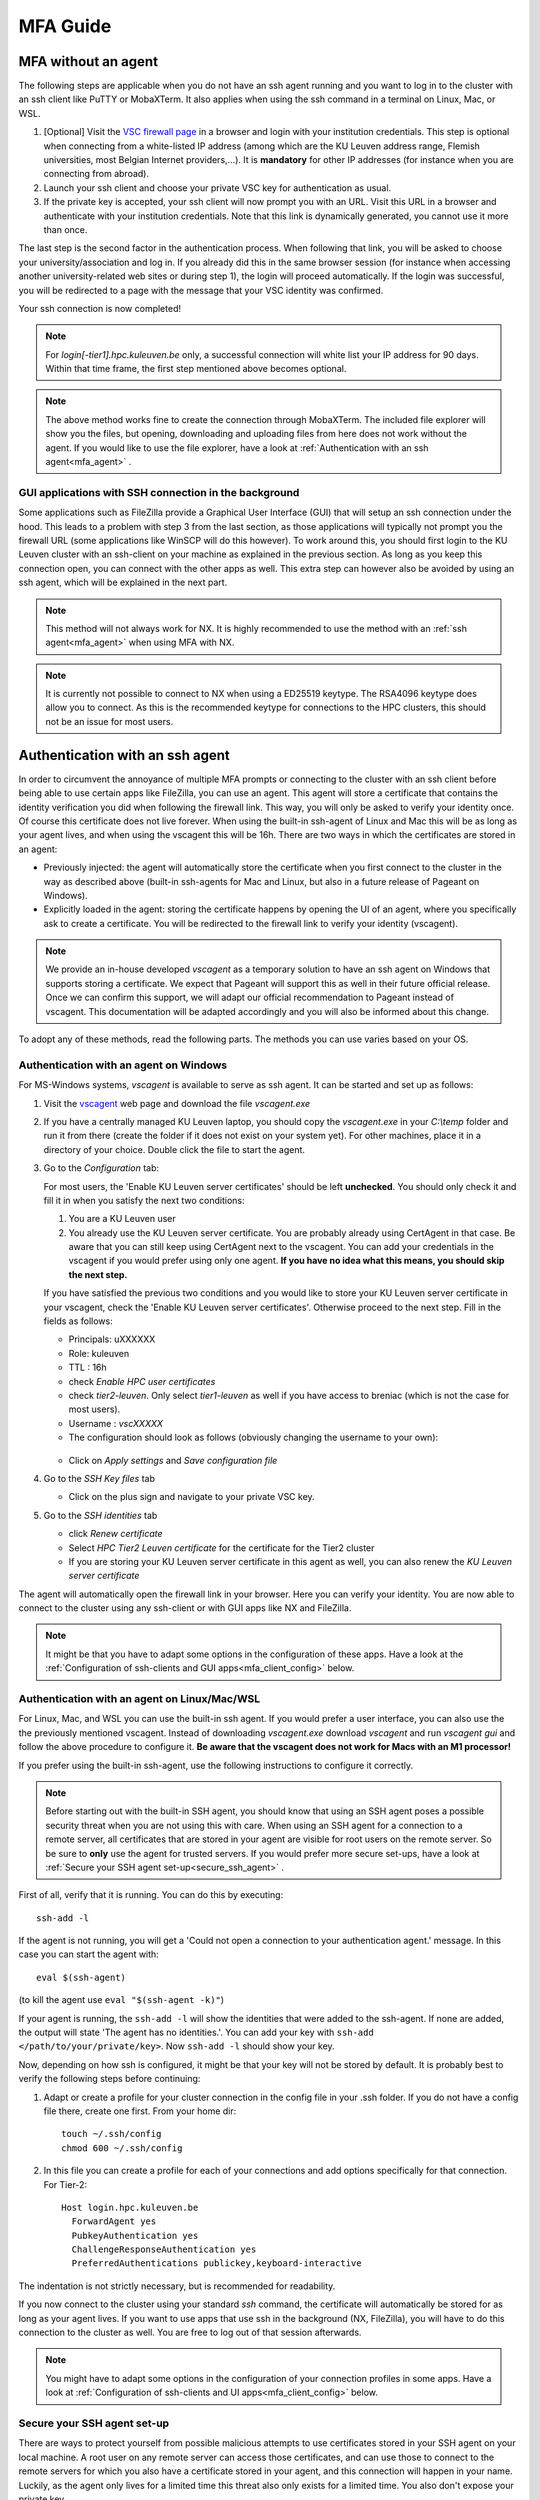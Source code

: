 MFA Guide
=========

MFA without an agent
--------------------

The following steps are applicable when you do not have an ssh agent running
and you want to log in to the cluster with an ssh client like PuTTY or
MobaXTerm. It also applies when using the ssh command in a terminal on Linux,
Mac, or WSL.

#. [Optional] Visit the `VSC firewall page`_ in a browser and login with your
   institution credentials. This step is optional when connecting from a
   white-listed IP address (among which are the KU Leuven address range, Flemish
   universities, most Belgian Internet providers,...). It is **mandatory** for
   other IP addresses (for instance when you are connecting from abroad).
#. Launch your ssh client and choose your private VSC key for authentication as
   usual.
#. If the private key is accepted, your ssh client will now prompt you with an
   URL. Visit this URL in a browser and authenticate with your institution
   credentials. Note that this link is dynamically generated, you cannot use it
   more than once.

The last step is the second factor in the authentication process. When following
that link, you will be asked to choose your university/association and log in.
If you already did this in the same browser session (for instance when accessing
another university-related web sites or during step 1), the login will proceed
automatically. If the login was successful, you will be redirected to a page
with the message that your VSC identity was confirmed.

Your ssh connection is now completed!

.. note::

    For `login[-tier1].hpc.kuleuven.be` only, a successful connection will
    white list your IP address for 90 days. Within that time frame, the first
    step mentioned above becomes optional.
    
.. note::

    The above method works fine to create the connection through MobaXTerm.
    The included file explorer will show you the files, but opening, downloading
    and uploading files from here does not work without the agent. If you would 
    like to use the file explorer, have a look at :ref:`Authentication with an ssh agent<mfa_agent>` . 


GUI applications with SSH connection in the background
~~~~~~~~~~~~~~~~~~~~~~~~~~~~~~~~~~~~~~~~~~~~~~~~~~~~~~

Some applications such as FileZilla provide a Graphical User Interface
(GUI) that will setup an ssh connection under the hood. This leads to a problem
with step 3 from the last section, as those applications will typically not
prompt you the firewall URL (some applications like WinSCP will do this however).
To work around this, you should first login to the KU Leuven cluster with an
ssh-client on your machine as explained in the previous section. As long as you
keep this connection open, you can connect with the other apps as well. This
extra step can however also be avoided by using an ssh agent, which will be
explained in the next part.

.. note::

   This method will not always work for NX. It is highly recommended to use
   the method with an :ref:`ssh agent<mfa_agent>` when using MFA with NX.

.. note::
   It is currently not possible to connect to NX when using a ED25519 keytype.
   The RSA4096 keytype does allow you to connect. As this is the recommended
   keytype for connections to the HPC clusters, this should not be an issue for
   most users.

.. _mfa_agent:

Authentication with an ssh agent
--------------------------------

In order to circumvent the annoyance of multiple MFA prompts or connecting to
the cluster with an ssh client before being able to use certain apps like FileZilla,
you can use an agent. This agent will store a certificate that contains the
identity verification you did when following the firewall link. This way, you
will only be asked to verify your identity once. Of course this certificate
does not live forever. When using the built-in ssh-agent of Linux and Mac this
will be as long as your agent lives, and when using the vscagent this will be
16h. There are two ways in which the certificates are stored in an agent:

- Previously injected: the agent will automatically store the certificate when
  you first connect to the cluster in the way as described above (built-in
  ssh-agents for Mac and Linux, but also in a future release of Pageant on Windows).
- Explicitly loaded in the agent: storing the certificate happens by opening
  the UI of an agent, where you specifically ask to create a certificate. You
  will be redirected to the firewall link to verify your identity (vscagent).

.. note ::

   We provide an in-house developed `vscagent` as a temporary solution to have
   an ssh agent on Windows that supports storing a certificate. We expect that
   Pageant will support this as well in their future official release. Once we
   can confirm this support, we will adapt our official recommendation to
   Pageant instead of vscagent. This documentation will be adapted accordingly
   and you will also be informed about this change.

To adopt any of these methods, read the following parts. The methods you can use varies based on your OS.

Authentication with an agent on Windows
~~~~~~~~~~~~~~~~~~~~~~~~~~~~~~~~~~~~~~~

For MS-Windows systems, `vscagent` is available to serve as ssh agent. It
can be started and set up as follows:

#. Visit the `vscagent`_ web page and download the file `vscagent.exe`

#. If you have a centrally managed KU Leuven laptop, you should copy the
   `vscagent.exe` in your `C:\\temp` folder and run it from there (create the
   folder if it does not exist on your system yet). For other machines, place
   it in a directory of your choice. Double click the file to start the agent.

#. Go to the `Configuration` tab:

   For most users, the 'Enable KU Leuven server certificates' should be left **unchecked**. You should only check it and fill it in when you satisfy the next two conditions:

   #. You are a KU Leuven user

   #. You already use the KU Leuven server certificate. You are probably already using CertAgent in that case. Be aware that you can still keep using CertAgent next to the vscagent. You can add your credentials in the vscagent if you would prefer using only one agent. **If you have no idea what this means, you should skip the next step.**

   If you have satisfied the previous two conditions and you would like to store your KU Leuven server certificate in your vscagent, check the 'Enable KU Leuven server certificates'. Otherwise proceed to the next step. Fill in the fields as follows:

   - Principals: uXXXXXX  
   - Role: kuleuven
   - TTL : 16h
   - check `Enable HPC user certificates`
   - check `tier2-leuven`. Only select `tier1-leuven` as well if you have access to breniac (which is not the case for most users).
   - Username : `vscXXXXX`
   - The configuration should look as follows (obviously changing the username to your own):

   .. _vscagent-configuration:

   .. figure:: mfa_login/vscagent_configuration.png
      :align: center
      :alt: vscagent-configuration

   - Click on `Apply settings` and `Save configuration file`

#. Go to the `SSH Key files` tab

   - Click on the plus sign and navigate to your private VSC key.

#. Go to the `SSH identities` tab

   - click `Renew certificate`
   - Select `HPC Tier2 Leuven certificate` for the certificate for the Tier2
     cluster
   - If you are storing your KU Leuven server certificate in this agent as
     well, you can also renew the `KU Leuven server certificate`

The agent will automatically open the firewall link in your browser. Here you
can verify your identity. You are now able to connect to the cluster using any
ssh-client or with GUI apps like NX and FileZilla.

.. note::
   It might be that you have to
   adapt some options in the configuration of these apps. Have a look at the
   :ref:`Configuration of ssh-clients and GUI apps<mfa_client_config>` below.

Authentication with an agent on Linux/Mac/WSL
~~~~~~~~~~~~~~~~~~~~~~~~~~~~~~~~~~~~~~~~~~~~~

For Linux, Mac, and WSL you can use the built-in ssh agent. If you would prefer
a user interface, you can also use the the previously mentioned vscagent.
Instead of downloading `vscagent.exe` download `vscagent` and run
`vscagent gui` and follow the above procedure to configure it.
**Be aware that the vscagent does not work for Macs with an M1 processor!**

If you prefer using the built-in ssh-agent, use the following instructions to configure it
correctly.

.. note::
   Before starting out with the built-in SSH agent, you should know that using an SSH agent
   poses a possible security threat when you are not using this with care. When using an
   SSH agent for a connection to a remote server, all certificates that are stored in your agent
   are visible for root users on the remote server. So be sure to **only** use the agent
   for trusted servers. If you would prefer more secure set-ups, have a look at 
   :ref:`Secure your SSH agent set-up<secure_ssh_agent>` .

First of all, verify that it is running. You can do this by executing:: 

    ssh-add -l

If the agent is not running, you will get a
'Could not open a connection to your authentication agent.' message. In this
case you can start the agent with::

    eval $(ssh-agent)

(to kill the agent use ``eval "$(ssh-agent -k)"``)

If your agent is running, the ``ssh-add -l`` will show the identities that were
added to the ssh-agent. If none are added, the output will state
'The agent has no identities.'. You can add your key with
``ssh-add </path/to/your/private/key>``. Now ``ssh-add -l`` should show your key.

Now, depending on how ssh is configured, it might be that your key will not be
stored by default. It is probably best to verify the following steps before
continuing:

#. Adapt or create a profile for your cluster connection in the config file in
   your .ssh folder. If you do not have a config file there, create one first.
   From your home dir::

      touch ~/.ssh/config
      chmod 600 ~/.ssh/config

#. In this file you can create a profile for each of your connections and add
   options specifically for that connection. For Tier-2::

      Host login.hpc.kuleuven.be
        ForwardAgent yes
        PubkeyAuthentication yes
        ChallengeResponseAuthentication yes
        PreferredAuthentications publickey,keyboard-interactive

The indentation is not strictly necessary, but is recommended for readability.

If you now connect to the cluster using your standard `ssh` command, the
certificate will automatically be stored for as long as your agent lives. If
you want to use apps that use ssh in the background (NX, FileZilla), you will
have to do this connection to the cluster as well. You are free to log out of
that session afterwards. 

.. note::

    You might have to adapt some options in the configuration of your
    connection profiles in some apps. Have a look at
    :ref:`Configuration of ssh-clients and UI apps<mfa_client_config>` below.
   
   
.. _secure_ssh_agent:   

Secure your SSH agent set-up
~~~~~~~~~~~~~~~~~~~~~~~~~~~~

There are ways to protect yourself from possible malicious attempts
to use certificates stored in your SSH agent on your local machine. A root user
on any remote server can access those certificates, and can use those to connect
to the remote servers for which you also have a certificate stored in your agent, 
and this connection will happen in your name. Luckily, as the agent only lives
for a limited time this threat also only exists for a limited time.
You also don't expose your private key.

Before diving into the technical settings, the first step to ensure your security,
is vigilance. Think about what connections could potentially pose a risk. Avoid
adding those to your agent. When connecting to our cluster you set up the agent
to avoid that you need to follow the firewall link every time. If you see no special
need for using an agent, it is probably better to avoid it.

If you do wish to use multiple certificates in your agent, you can also add
your key to your agent using::

    ssh-add -c /path/to/your/private/key
    
The '-c' will ask for a confirmation every time you (or in the worst case someone
else in your name) tries to use the agent to connect to a remote server. You will
manually have to click 'ok' before. You might have to install the package 'ssh-askpass'
on your local machine first.


.. _mfa_client_config:

Configuration of ssh-clients and GUI apps
~~~~~~~~~~~~~~~~~~~~~~~~~~~~~~~~~~~~~~~~~

If you have not yet set up your ssh-client or other apps that use ssh to be
able to use an agent, you might have to make some changes in your connection
profiles. Different apps will need different changes, but here we shortly show
what to do for MobaXTerm, PuTTY and NX:

- MobaXTerm

  - right-click on the user session you have created to connect to the Tier-2 cluster and choose 'Edit Session'
  - Select the 'Advanced SSH settings' tab
  - Uncheck 'Use private key' if selected
  - click 'Ok'
    
- PuTTY

  - Load your profile to connect to the Tier-2 cluster
  - Go to 'Auth' under 'Connection'
  - Be sure that 'Allow agent forwarding' is checked
  - If you have a private key file stored under 'Private key file for authentication', remove it
    
- NX

  - Right-click on the connection to the Tier-2 cluster
  - Click on 'Edit connection'
  - Select the 'Configuration' tab
  - Select 'Use key-based authentication with a SSH agent'
  - Click 'Modify' and verify that 'Forward authentication' is checked

Known issues - General remarks
------------------------------

- It has happened that users cannot properly load the MFA URL. If that would
  happen to you, it is worth trying to paste the URL in an incognito browser
  window. This has only been verified to work in Chrome and does not seem to
  work in Firefox.
- MobaXTerm: version 21.1 has known issues in combination with the vscagent.
  It does not always seem to find the certificate in your agent. Updating to
  the latest version should solve this.
- If you are using sshfs, no link will be prompted to you as when using ssh.
  This is intended to be this way. The recommended approach would be to use an
  ssh agent to store your certificate. This will avoid you having to connect
  with the MFA link every time when connecting to the cluster.
- Safari does not properly load the vscagent download page. 
- Some ssh-clients have their own built-in agents that can prompt you the
  firewall link. You are free to use these instead of the vscagent as well.
  Be aware that Pageant (PuTTY agent) does not support this for the moment.
  If this would become standard practice in the future, we might adopt these
  as default agents instead of the vscagent.

.. _VSC firewall page: https://firewall.vscentrum.be
.. _vscagent: https://firewall.vscentrum.be/vscagent/latest/
